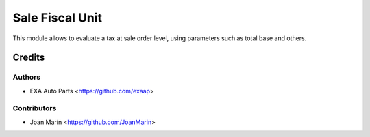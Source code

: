 ================
Sale Fiscal Unit
================

.. image:: https://img.shields.io/badge/licence-AGPL--3-blue.svg
   ::target: https://www.gnu.org/licenses/agpl-3.0-standalone.html
   :alt: License: AGPL-3

This module allows to evaluate a tax at sale order level,
using parameters such as total base and others.


Credits
=======

Authors
~~~~~~~

* EXA Auto Parts <https://github.com/exaap>

Contributors
~~~~~~~~~~~~

* Joan Marín <https://github.com/JoanMarin>
